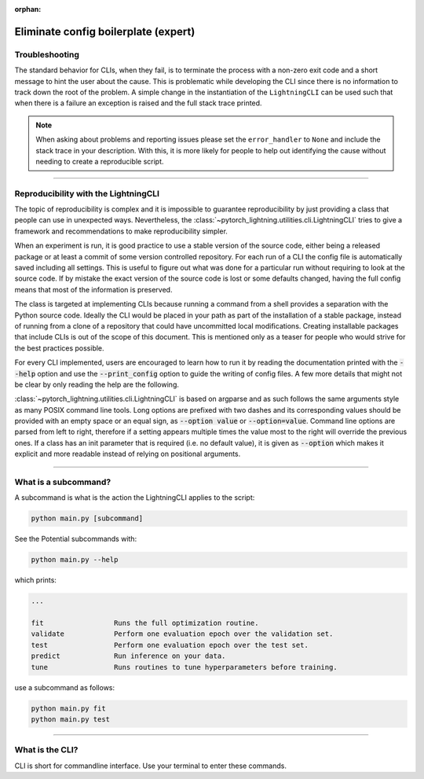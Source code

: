 :orphan:

.. testsetup:: *
    :skipif: not _JSONARGPARSE_AVAILABLE

    from pytorch_lightning.utilities.cli import LightningCLI

.. testcleanup:: *

    mock_argv.stop()

#####################################
Eliminate config boilerplate (expert)
#####################################

***************
Troubleshooting
***************
The standard behavior for CLIs, when they fail, is to terminate the process with a non-zero exit code and a short message
to hint the user about the cause. This is problematic while developing the CLI since there is no information to track
down the root of the problem. A simple change in the instantiation of the ``LightningCLI`` can be used such that when
there is a failure an exception is raised and the full stack trace printed.

.. testcode::

    cli = LightningCLI(MyModel, parser_kwargs={"error_handler": None})

.. note::

    When asking about problems and reporting issues please set the ``error_handler`` to ``None`` and include the stack
    trace in your description. With this, it is more likely for people to help out identifying the cause without needing
    to create a reproducible script.

----

*************************************
Reproducibility with the LightningCLI
*************************************
The topic of reproducibility is complex and it is impossible to guarantee reproducibility by just providing a class that
people can use in unexpected ways. Nevertheless, the :class:`~pytorch_lightning.utilities.cli.LightningCLI` tries to
give a framework and recommendations to make reproducibility simpler.

When an experiment is run, it is good practice to use a stable version of the source code, either being a released
package or at least a commit of some version controlled repository. For each run of a CLI the config file is
automatically saved including all settings. This is useful to figure out what was done for a particular run without
requiring to look at the source code. If by mistake the exact version of the source code is lost or some defaults
changed, having the full config means that most of the information is preserved.

The class is targeted at implementing CLIs because running a command from a shell provides a separation with the Python
source code. Ideally the CLI would be placed in your path as part of the installation of a stable package, instead of
running from a clone of a repository that could have uncommitted local modifications. Creating installable packages that
include CLIs is out of the scope of this document. This is mentioned only as a teaser for people who would strive for
the best practices possible.


For every CLI implemented, users are encouraged to learn how to run it by reading the documentation printed with the
:code:`--help` option and use the :code:`--print_config` option to guide the writing of config files. A few more details
that might not be clear by only reading the help are the following.

:class:`~pytorch_lightning.utilities.cli.LightningCLI` is based on argparse and as such follows the same arguments style
as many POSIX command line tools. Long options are prefixed with two dashes and its corresponding values should be
provided with an empty space or an equal sign, as :code:`--option value` or :code:`--option=value`. Command line options
are parsed from left to right, therefore if a setting appears multiple times the value most to the right will override
the previous ones. If a class has an init parameter that is required (i.e. no default value), it is given as
:code:`--option` which makes it explicit and more readable instead of relying on positional arguments.

----

*********************
What is a subcommand?
*********************
A subcommand is what is the action the LightningCLI applies to the script:

.. code:: bash

    python main.py [subcommand]

See the Potential subcommands with:

.. code:: bash

    python main.py --help

which prints:

.. code:: bash

        ...

        fit                 Runs the full optimization routine.
        validate            Perform one evaluation epoch over the validation set.
        test                Perform one evaluation epoch over the test set.
        predict             Run inference on your data.
        tune                Runs routines to tune hyperparameters before training.

use a subcommand as follows:

.. code:: bash

    python main.py fit
    python main.py test

----

****************
What is the CLI?
****************
CLI is short for commandline interface. Use your terminal to enter these commands.

